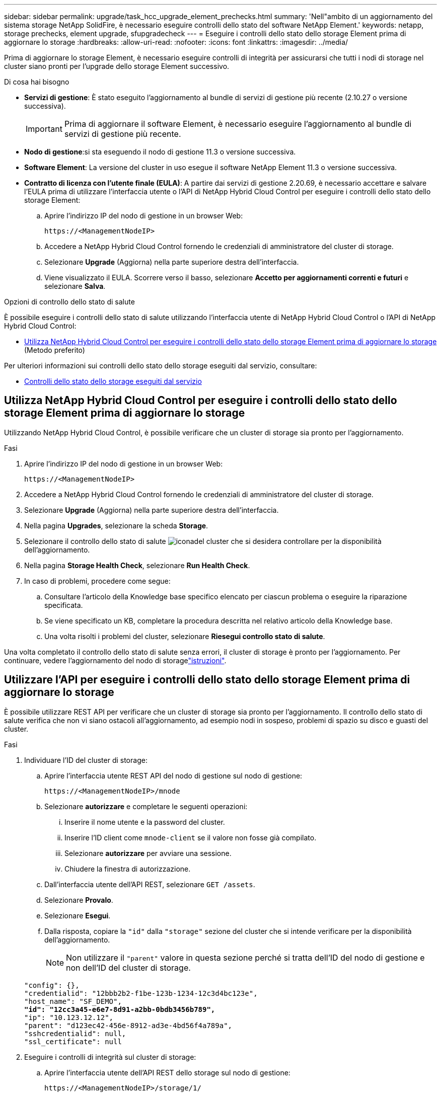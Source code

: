 ---
sidebar: sidebar 
permalink: upgrade/task_hcc_upgrade_element_prechecks.html 
summary: 'Nell"ambito di un aggiornamento del sistema storage NetApp SolidFire, è necessario eseguire controlli dello stato del software NetApp Element.' 
keywords: netapp, storage prechecks, element upgrade, sfupgradecheck 
---
= Eseguire i controlli dello stato dello storage Element prima di aggiornare lo storage
:hardbreaks:
:allow-uri-read: 
:nofooter: 
:icons: font
:linkattrs: 
:imagesdir: ../media/


[role="lead"]
Prima di aggiornare lo storage Element, è necessario eseguire controlli di integrità per assicurarsi che tutti i nodi di storage nel cluster siano pronti per l'upgrade dello storage Element successivo.

.Di cosa hai bisogno
* *Servizi di gestione*: È stato eseguito l'aggiornamento al bundle di servizi di gestione più recente (2.10.27 o versione successiva).
+

IMPORTANT: Prima di aggiornare il software Element, è necessario eseguire l'aggiornamento al bundle di servizi di gestione più recente.

* *Nodo di gestione*:si sta eseguendo il nodo di gestione 11.3 o versione successiva.
* *Software Element*: La versione del cluster in uso esegue il software NetApp Element 11.3 o versione successiva.
* *Contratto di licenza con l'utente finale (EULA)*: A partire dai servizi di gestione 2.20.69, è necessario accettare e salvare l'EULA prima di utilizzare l'interfaccia utente o l'API di NetApp Hybrid Cloud Control per eseguire i controlli dello stato dello storage Element:
+
.. Aprire l'indirizzo IP del nodo di gestione in un browser Web:
+
[listing]
----
https://<ManagementNodeIP>
----
.. Accedere a NetApp Hybrid Cloud Control fornendo le credenziali di amministratore del cluster di storage.
.. Selezionare *Upgrade* (Aggiorna) nella parte superiore destra dell'interfaccia.
.. Viene visualizzato il EULA. Scorrere verso il basso, selezionare *Accetto per aggiornamenti correnti e futuri* e selezionare *Salva*.




.Opzioni di controllo dello stato di salute
È possibile eseguire i controlli dello stato di salute utilizzando l'interfaccia utente di NetApp Hybrid Cloud Control o l'API di NetApp Hybrid Cloud Control:

* <<Utilizza NetApp Hybrid Cloud Control per eseguire i controlli dello stato dello storage Element prima di aggiornare lo storage>> (Metodo preferito)


Per ulteriori informazioni sui controlli dello stato dello storage eseguiti dal servizio, consultare:

* <<Controlli dello stato dello storage eseguiti dal servizio>>




== Utilizza NetApp Hybrid Cloud Control per eseguire i controlli dello stato dello storage Element prima di aggiornare lo storage

Utilizzando NetApp Hybrid Cloud Control, è possibile verificare che un cluster di storage sia pronto per l'aggiornamento.

.Fasi
. Aprire l'indirizzo IP del nodo di gestione in un browser Web:
+
[listing]
----
https://<ManagementNodeIP>
----
. Accedere a NetApp Hybrid Cloud Control fornendo le credenziali di amministratore del cluster di storage.
. Selezionare *Upgrade* (Aggiorna) nella parte superiore destra dell'interfaccia.
. Nella pagina *Upgrades*, selezionare la scheda *Storage*.
. Selezionare il controllo dello stato di salute image:hcc_healthcheck_icon.png["icona"]del cluster che si desidera controllare per la disponibilità dell'aggiornamento.
. Nella pagina *Storage Health Check*, selezionare *Run Health Check*.
. In caso di problemi, procedere come segue:
+
.. Consultare l'articolo della Knowledge base specifico elencato per ciascun problema o eseguire la riparazione specificata.
.. Se viene specificato un KB, completare la procedura descritta nel relativo articolo della Knowledge base.
.. Una volta risolti i problemi del cluster, selezionare *Riesegui controllo stato di salute*.




Una volta completato il controllo dello stato di salute senza errori, il cluster di storage è pronto per l'aggiornamento. Per continuare, vedere l'aggiornamento del nodo di storagelink:task_hcc_upgrade_element_software.html["istruzioni"].



== Utilizzare l'API per eseguire i controlli dello stato dello storage Element prima di aggiornare lo storage

È possibile utilizzare REST API per verificare che un cluster di storage sia pronto per l'aggiornamento. Il controllo dello stato di salute verifica che non vi siano ostacoli all'aggiornamento, ad esempio nodi in sospeso, problemi di spazio su disco e guasti del cluster.

.Fasi
. Individuare l'ID del cluster di storage:
+
.. Aprire l'interfaccia utente REST API del nodo di gestione sul nodo di gestione:
+
[listing]
----
https://<ManagementNodeIP>/mnode
----
.. Selezionare *autorizzare* e completare le seguenti operazioni:
+
... Inserire il nome utente e la password del cluster.
... Inserire l'ID client come `mnode-client` se il valore non fosse già compilato.
... Selezionare *autorizzare* per avviare una sessione.
... Chiudere la finestra di autorizzazione.


.. Dall'interfaccia utente dell'API REST, selezionare `GET /assets`.
.. Selezionare *Provalo*.
.. Selezionare *Esegui*.
.. Dalla risposta, copiare la `"id"` dalla `"storage"` sezione del cluster che si intende verificare per la disponibilità dell'aggiornamento.
+

NOTE: Non utilizzare il `"parent"` valore in questa sezione perché si tratta dell'ID del nodo di gestione e non dell'ID del cluster di storage.

+
[listing, subs="+quotes"]
----
"config": {},
"credentialid": "12bbb2b2-f1be-123b-1234-12c3d4bc123e",
"host_name": "SF_DEMO",
*"id": "12cc3a45-e6e7-8d91-a2bb-0bdb3456b789",*
"ip": "10.123.12.12",
"parent": "d123ec42-456e-8912-ad3e-4bd56f4a789a",
"sshcredentialid": null,
"ssl_certificate": null
----


. Eseguire i controlli di integrità sul cluster di storage:
+
.. Aprire l'interfaccia utente dell'API REST dello storage sul nodo di gestione:
+
[listing]
----
https://<ManagementNodeIP>/storage/1/
----
.. Selezionare *autorizzare* e completare le seguenti operazioni:
+
... Inserire il nome utente e la password del cluster.
... Inserire l'ID client come `mnode-client` se il valore non fosse già compilato.
... Selezionare *autorizzare* per avviare una sessione.
... Chiudere la finestra di autorizzazione.


.. Selezionare *POST /Health-checks*.
.. Selezionare *Provalo*.
.. Nel campo Parameter (parametro), inserire l'ID del cluster di storage ottenuto nella fase 1.
+
[listing]
----
{
  "config": {},
  "storageId": "123a45b6-1a2b-12a3-1234-1a2b34c567d8"
}
----
.. Selezionare *Esegui* per eseguire un controllo dello stato di salute sul cluster di storage specificato.
+
La risposta deve indicare `initializing`:

+
[listing]
----
{
  "_links": {
    "collection": "https://10.117.149.231/storage/1/health-checks",
    "log": "https://10.117.149.231/storage/1/health-checks/358f073f-896e-4751-ab7b-ccbb5f61f9fc/log",
    "self": "https://10.117.149.231/storage/1/health-checks/358f073f-896e-4751-ab7b-ccbb5f61f9fc"
  },
  "config": {},
  "dateCompleted": null,
  "dateCreated": "2020-02-21T22:11:15.476937+00:00",
  "healthCheckId": "358f073f-896e-4751-ab7b-ccbb5f61f9fc",
  "state": "initializing",
  "status": null,
  "storageId": "c6d124b2-396a-4417-8a47-df10d647f4ab",
  "taskId": "73f4df64-bda5-42c1-9074-b4e7843dbb77"
}
----
.. Copiare il `healthCheckID` che fa parte della risposta.


. Verificare i risultati dei controlli di stato:
+
.. Selezionare *GET ​/Health-checks​/{healthCheckId}*.
.. Selezionare *Provalo*.
.. Inserire l'ID del controllo di salute nel campo dei parametri.
.. Selezionare *Esegui*.
.. Scorrere fino alla parte inferiore del corpo della risposta.
+
Se tutti i controlli di integrità hanno esito positivo, il reso è simile al seguente esempio:

+
[listing]
----
"message": "All checks completed successfully.",
"percent": 100,
"timestamp": "2020-03-06T00:03:16.321621Z"
----


. Se il `message` ritorno indica che si sono verificati problemi relativi allo stato del cluster, procedere come indicato di seguito:
+
.. Selezionare *GET ​/Health-checks​/{healthCheckId}/log*
.. Selezionare *Provalo*.
.. Inserire l'ID del controllo di salute nel campo dei parametri.
.. Selezionare *Esegui*.
.. Esaminare eventuali errori specifici e ottenere i relativi collegamenti agli articoli della Knowledge base.
.. Consultare l'articolo della Knowledge base specifico elencato per ciascun problema o eseguire la riparazione specificata.
.. Se viene specificato un KB, completare la procedura descritta nel relativo articolo della Knowledge base.
.. Dopo aver risolto i problemi del cluster, eseguire di nuovo *GET ​/Health-checks​/{healthCheckId}/log*.






== Controlli dello stato dello storage eseguiti dal servizio

I controlli dello stato dello storage effettuano i seguenti controlli per cluster.

|===
| Selezionare Nome | Nodo/cluster | Descrizione 


| check_async_results | Cluster | Verifica che il numero di risultati asincroni nel database sia inferiore a un numero di soglia. 


| check_cluster_faults | Cluster | Verifica che non vi siano errori del cluster che bloccano l'aggiornamento (come definito nell'origine dell'elemento). 


| check_upload_speed | Nodo | Misura la velocità di caricamento tra il nodo di storage e il nodo di gestione. 


| connection_speed_check | Nodo | Verifica che i nodi dispongano di connettività al nodo di gestione che fornisce pacchetti di aggiornamento e stima la velocità di connessione. 


| check_core | Nodo | Verifica la presenza di un crash dump del kernel e dei file core sul nodo. Il controllo non riesce per eventuali crash in un periodo di tempo recente (soglia 7 giorni). 


| check_root_disk_space | Nodo | Verifica che il file system root disponga di spazio libero sufficiente per eseguire un aggiornamento. 


| check_var_log_disk_space | Nodo | Verifica che `/var/log` lo spazio libero soddisfi una certa soglia percentuale libera. In caso contrario, il controllo ruota e elimina i registri meno recenti per scendere sotto la soglia. Il controllo non riesce se non riesce a creare spazio libero sufficiente. 


| check_pending_nodes | Cluster | Verifica che non vi siano nodi in sospeso nel cluster. 
|===
[discrete]
== Trova ulteriori informazioni

* https://docs.netapp.com/us-en/element-software/index.html["Documentazione software SolidFire ed Element"]
* https://docs.netapp.com/us-en/vcp/index.html["Plug-in NetApp Element per server vCenter"^]

